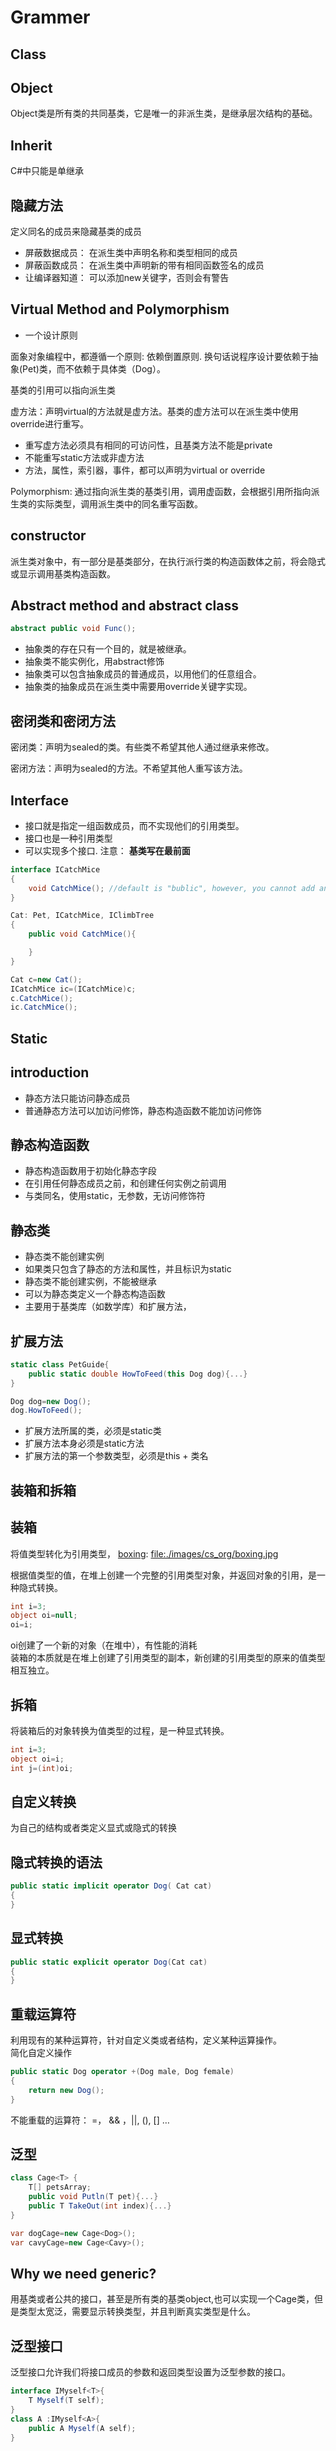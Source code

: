 ﻿* Grammer
** Class
** Object
Object类是所有类的共同基类，它是唯一的非派生类，是继承层次结构的基础。
** Inherit
C#中只能是单继承
** 隐藏方法
定义同名的成员来隐藏基类的成员
- 屏蔽数据成员： 在派生类中声明名称和类型相同的成员
- 屏蔽函数成员： 在派生类中声明新的带有相同函数签名的成员
- 让编译器知道： 可以添加new关键字，否则会有警告

** Virtual Method and Polymorphism
- 一个设计原则
面象对象编程中，都遵循一个原则: 依赖倒置原则. 换句话说程序设计要依赖于抽象(Pet)类，而不依赖于具体类（Dog）。

基类的引用可以指向派生类

虚方法：声明virtual的方法就是虚方法。基类的虚方法可以在派生类中使用override进行重写。

- 重写虚方法必须具有相同的可访问性，且基类方法不能是private
- 不能重写static方法或非虚方法
- 方法，属性，索引器，事件，都可以声明为virtual or override

Polymorphism:
通过指向派生类的基类引用，调用虚函数，会根据引用所指向派生类的实际类型，调用派生类中的同名重写函数。

** constructor
派生类对象中，有一部分是基类部分，在执行派行类的构造函数体之前，将会隐式或显示调用基类构造函数。

** Abstract method and abstract class
#+BEGIN_SRC csharp
abstract public void Func();
#+END_SRC

- 抽象类的存在只有一个目的，就是被继承。
- 抽象类不能实例化，用abstract修饰
- 抽象类可以包含抽象成员的普通成员，以用他们的任意组合。
- 抽象类的抽象成员在派生类中需要用override关键字实现。
** 密闭类和密闭方法
密闭类：声明为sealed的类。有些类不希望其他人通过继承来修改。

密闭方法：声明为sealed的方法。不希望其他人重写该方法。
** Interface
- 接口就是指定一组函数成员，而不实现他们的引用类型。
- 接口也是一种引用类型
- 可以实现多个接口. 注意： *基类写在最前面*
#+BEGIN_SRC csharp
  interface ICatchMice
  {
      void CatchMice(); //default is "bublic", however, you cannot add any access modifier
  }

  Cat: Pet, ICatchMice, IClimbTree
  {
      public void CatchMice(){

      }
  }

  Cat c=new Cat();
  ICatchMice ic=(ICatchMice)c;
  c.CatchMice();
  ic.CatchMice();
#+END_SRC
** Static
** introduction
- 静态方法只能访问静态成员
- 普通静态方法可以加访问修饰，静态构造函数不能加访问修饰

** 静态构造函数
- 静态构造函数用于初始化静态字段
- 在引用任何静态成员之前，和创建任何实例之前调用
- 与类同名，使用static，无参数，无访问修饰符
** 静态类
- 静态类不能创建实例
- 如果类只包含了静态的方法和属性，并且标识为static
- 静态类不能创建实例，不能被继承
- 可以为静态类定义一个静态构造函数
- 主要用于基类库（如数学库）和扩展方法，
** 扩展方法
#+BEGIN_SRC csharp
  static class PetGuide{
      public static double HowToFeed(this Dog dog){...} 
  }

  Dog dog=new Dog();
  dog.HowToFeed();
#+END_SRC
- 扩展方法所属的类，必须是static类
- 扩展方法本身必须是static方法
- 扩展方法的第一个参数类型，必须是this + 类名 
** 装箱和拆箱
** 装箱
将值类型转化为引用类型，
 [[file:images/cs_org/boxing.jpg][boxing]]: file:./images/cs_org/boxing.jpg


根据值类型的值，在堆上创建一个完整的引用类型对象，并返回对象的引用，是一种隐式转换。
#+BEGIN_SRC csharp
int i=3;
object oi=null;
oi=i;
#+END_SRC
oi创建了一个新的对象（在堆中），有性能的消耗 \\
装箱的本质就是在堆上创建了引用类型的副本，新创建的引用类型的原来的值类型相互独立。

** 拆箱
将装箱后的对象转换为值类型的过程，是一种显式转换。
#+BEGIN_SRC csharp
int i=3;
object oi=i;
int j=(int)oi;
#+END_SRC

** 自定义转换
为自己的结构或者类定义显式或隐式的转换
** 隐式转换的语法
#+BEGIN_SRC csharp
public static implicit operator Dog( Cat cat)
{
}
#+END_SRC
** 显式转换
#+BEGIN_SRC csharp
public static explicit operator Dog(Cat cat)
{
}
#+END_SRC
** 重载运算符
利用现有的某种运算符，针对自定义类或者结构，定义某种运算操作。\\
简化自定义操作
#+BEGIN_SRC csharp
  public static Dog operator +(Dog male, Dog female)
  {
      return new Dog();
  }
#+END_SRC
不能重载的运算符： =， && ，||, (), [] ...
** 泛型
#+BEGIN_SRC csharp
  class Cage<T> {
      T[] petsArray;
      public void Putln(T pet){...}
      public T TakeOut(int index){...}
  }

  var dogCage=new Cage<Dog>();
  var cavyCage=new Cage<Cavy>();
#+END_SRC
** Why we need generic?
用基类或者公共的接口，甚至是所有类的基类object,也可以实现一个Cage类，但是类型太宽泛，需要显示转换类型，并且判断真实类型是什么。
** 泛型接口
泛型接口允许我们将接口成员的参数和返回类型设置为泛型参数的接口。
#+BEGIN_SRC csharp
  interface IMyself<T>{
      T Myself(T self);
  }
  class A :IMyself<A>{
      public A Myself(A self);
  }
#+END_SRC
** Collection
** Common Collections
*** ArrayList
- 动态ArrayList可以不指定大小
- 使用Cont属性获取长度
- 添加，用add
- remoe, removeAt
- [index]

** List
#+BEGIN_SRC csharp
      Console.WriteLine("\n==========list==============\n");
      List<Dog> list = new List<Dog>();
      list.Add(new Dog("a"));
      list.Add(new PetShop.Dog("b"));
      list.Add(new PetShop.Dog("c"));
      list.RemoveAt(2);
      for (int i = 0; i < list.Count; ++i)
      {
        list[i].PrintName();
      }
#+END_SRC
** Dictionary
#+BEGIN_SRC csharp
      Console.WriteLine("\n==========Dictionary==============\n");
      Dictionary<string, Cat> dic = new Dictionary<string, Cat>();
      dic.Add("A", new Cat("A"));
      dic.Add("B", new Cat("B"));
      dic["A"].PrintName();
#+END_SRC
** Queue
   #+BEGIN_SRC csharp
     Queue<Pet> queue = new Queue<Pet>();
     queue.Enqueue(new Dog("C"));
     queue.Enqueue(new Dog("D"));
     queue.Enqueue(new Dog("E"));
     Pet p = null;
     p = queue.Dequeue();
     p.PrintName();
     p = queue.Dequeue();
     p.PrintName();
     p = queue.Dequeue();
     p.PrintName();

   #+END_SRC
** Stack
#+BEGIN_SRC csharp
      Console.WriteLine("\n==========Stack==============\n");
      Stack<Pet> stack = new Stack<Pet>();
      stack.Push(new Dog("A"));
      stack.Push(new Cat("B"));
      stack.Peek().PrintName();
      stack.Pop();
      stack.Peek().PrintName();
#+END_SRC
** Constrain
** 约束叠加规则 
A.主约束 B.接口约束 C. 构造约束
#+BEGIN_SRC csharp
  void Cage<T>
      where T: Pet, IClimbTree, new ()
          {
          }
#+END_SRC
** Delagate
** What is it?
委托就是持有一个或多个方法的对象，并且该对象可以执行，可以传递。

委托可以持有一系列具有相同签名的函数
** How to declare it?
委托可以持有方法，那么持有什么样的方法呢？
可以声明，它是一种引用类型
#+BEGIN_SRC cpp
delegate void ActCute();
#+END_SRC
** 定义委托类型的对象
既然是种类型，就可以定义该类型的对象
#+BEGIN_SRC cpp
Actcute actCute;
#+END_SRC
** 给委托对象赋值
#+BEGIN_SRC cpp
  class Dog{
  public void WagTail(){
  }
  }
  class Cat{
  public void WagTail(){
  }
  }

  Dog dog=new Dog();
  Cat cat=new Dog();
  actCute=dog.WagTail;
  actCute+=cat.WagTail;

#+END_SRC
** How to use delagate type
#+BEGIN_SRC cpp
actCute();
#+END_SRC
** Lambda Expression
** What is anonymous delegate method
#+BEGIN_SRC cpp
delagate void ActCute();
ActCute del;
del=delegate(){....}(C# 2.0)
#+END_SRC
** What is Lambda expression
Occured from C# 3.0
#+BEGIN_SRC cpp
del=delagate(){}

del=()=>{}

actCute+=()=>{
Console.WreteLine("Do nothing");
}
#+END_SRC
** Event
** What is event?
事件可以理解成是一种封装的受限制的委托

- 发布者：通知某件事情发生的
- 订阅者：对某件事情关注的

事件触发与注册

- 事件发生时，会通知所有关注该事件的订阅者。
就是调用订阅者的注册函数。
- 想在事件发生时被通知，必须注册以表示关注。
注册，就是告诉发布者调用哪一个注册函数
** How to declare event

#+BEGIN_SRC csharp
delegate void Handler();
public [static] event Handler NewDog;
public event [delagate_type] [Event_name]
#+END_SRC
** 事件订阅
#+BEGIN_SRC csharp
NewDog += method
NewDog -= method
#+END_SRC
method: 实例方法，静态方法，匿名方法
** 事件触发
如果有定阅者就触发事件

** Sample Code - Pet Shop
#+BEGIN_SRC csharp :tangle PetShop.cs
using System;
using System.Collections.Generic;
using System.Linq;
using System.Text;
using System.Threading.Tasks;

namespace PetShop
{
  struct fish
  {
    int weight;
    int size;
    int type;
  }

  interface ICatchMice
  {
    void CatchMice();
  }

  interface IClimbTree
  {
    void ClimbTree();
  }

  public interface IDogLearn<CMD>where CMD:DogCmd
  {
    void Action(CMD cmd);
  }

  abstract public class Pet
  {
    protected string _name;
    protected int _age;

    public Pet(string name)
    {
      this._name = name;
      this._age = 0;
    }
    public void PrintName()
    {
      Console.WriteLine("[Pet Class] Pet's name is " + this._name);
    }
    public void ShowAge()
    {
      Console.WriteLine("name: " + _name + "Age=" + _age);
    }
    public static Pet operator ++(Pet pet)
    {
      ++pet._age;
      return pet;
    }
    abstract public void Speak();

  }

  static class PetGuide
  {
    static public void HowToFeedDog(this Dog dog)
    {
      Console.WriteLine("Play a vedio about how to feed a dog");
    }
  }

  public class Dog : Pet
  {
    static int Num;
    public delegate void Handler();
    public static event Handler NewDog;
    static Dog()  //static constructor
    {
      Num = 0;
    }
    public Dog(string name) :base(name)
    {
      ++Num;
      if (NewDog != null)
      {
        NewDog();
      }
    }
    new public void PrintName()
    {
      Console.WriteLine("[Dog Class] Pet's name is " + _name);
    }
    public void IsHappy<T>(T target) where T:Pet
    {
      Console.WriteLine(" Happy to see " + target.ToString());
      target.PrintName();
    }
    sealed override public void Speak()
    {
      Console.WriteLine(_name + " :Dog is speaking");
    }
    static public void ShowNum()
    {
      Console.WriteLine("Dog's number:" + Num);
    }
    public static implicit operator Cat(Dog dog)
    {
      Console.WriteLine("Magic: change a dog to a cat");
      return new Cat(dog._name);
    }
    ~Dog()
    {
      Num--;
    }
  }

  public class Labrador: Dog,IDogLearn<SitDogCmd>,IDogLearn<SpeakDogCmd>
  {
    public Labrador(string name)
      :base(name)
    { }
    public void Action(SitDogCmd cmd)
    {
      Console.WriteLine(cmd.GetCmd());
    }
    public void Action(SpeakDogCmd cmd)
    {
      Console.WriteLine(cmd.GetCmd());
    }
  }

  public class Cat : Pet, ICatchMice, IClimbTree
  {
    static int Num;
    public delegate void Handler();
    public static event Handler NewCat;
    static Cat()
    {
      Num = 0;
    }
    public Cat(string name):base(name)
    {
      ++Num;
      if (NewCat != null)
      {
        NewCat();
      }
    }
    new public void PrintName()
    {
      Console.WriteLine("[Cat Class] Pet's name is " + _name);
    }

    sealed override public void Speak()
    {
      Console.WriteLine(_name + " :Cat is speaking");
    }
    
    public void CatchMice()
    {
      Console.WriteLine("Catch Mice");
    }
    
    public void ClimbTree()
    {
      Console.WriteLine("Climb Tree");
    }
    public static explicit operator Dog(Cat cat)
    {
      Console.WriteLine("Magic: cat to dog");
      return new Dog(cat._name);
    }

  }//endCatClass

  public class Cage<T>
  {
    T[] array;
    readonly int Size;
    int num;
    public Cage(int num_Size)
    {
      Size = num_Size;
      num = 0;
      array = new T[Size];
    }
    public void Putin(T pet)
    {
      if(num<Size)
      {
        array[num++] = pet;
      }
      else
      {
        Console.WriteLine("Cage is full");
      }
    }
    public T TakeOut()
    {
      if(num>0)
      {
        return array[--num];
      }
      else
      {
        Console.WriteLine("Cage is empty");
        return default(T);
      }
    }
  } //endOfClassCage  
  class Client
  {
    public void WantADog()
    {
      Console.WriteLine("[Client class] Great, I want to see the new dog");
    }
  }//EndOfClient
  public abstract class DogCmd
  {
    public abstract string GetCmd();
  }//EndOfDogCmd
  public class SitDogCmd:DogCmd
  {
    public override string GetCmd()
    {
      return "sit";
    }

  }//EndOfSitDogCmd
  public class SpeakDogCmd:DogCmd
  {
    public override string GetCmd()
    {
      return "Speak";
    }
  }

  class Person
  {

  }

  class Program
  {
    static void Main(string[] args)
    {
      Dog dog1 = new Dog("Jack");
      dog1.PrintName();
      dog1.Speak();

      Pet dog2 = new Dog("Mimi");
      dog2.PrintName();
      dog2.Speak();

      Pet cat = new Cat("Tom");
      cat.PrintName();
      cat.Speak();

      //implicit operator
      Console.WriteLine("\n==========Implicit Operator==============\n");
      Cat dog2cat = dog1;
      dog2cat.Speak();
      dog2cat.PrintName();

      Console.WriteLine("\n==========Explicit Operator==============\n");
      Cat magicCat = new Cat("magicCat");
      magicCat.Speak();
      magicCat.PrintName();
      
      Dog cat2dog = (Dog)magicCat;
      cat2dog.Speak();
      cat2dog.PrintName();

      //interface
      Console.WriteLine("\n==========Interface==============\n");
      IClimbTree climb = (IClimbTree)cat;
      climb.ClimbTree();
      ICatchMice catchMice = (ICatchMice)cat;
      catchMice.CatchMice();

      //virtual/abstract and override
      Console.WriteLine("\n==========abstract and content==============\n");
      Pet[] pets = new Pet[]{
                new Dog("Jhone"),
                new Cat("Jami")
            };
      for (int i = 0; i < pets.Length; ++i)
      {
        pets[i].Speak();
      }


      //event
      Console.WriteLine("\n==========event==============\n");
      Client c1 = new Client();
      Client c2 = new Client();

      Dog.NewDog += c1.WantADog;
      Dog.NewDog += c2.WantADog;

      //static constructor
      Console.WriteLine("\n==========static==============\n");
      Dog dog = new Dog("Q");
      Dog.ShowNum();

      //static class
      Dog dogTommy = new Dog("Tommy");
      dog.HowToFeedDog();


      //boxing and unboxing
      Console.WriteLine("\n==========Iboxing and unboxing==============\n");
      {
        int i = 3;
        object oi = i;
        Console.WriteLine("i=" + i + "\n"+"oi=" + oi.ToString());
        oi = 10;
        i= 7;
        Console.WriteLine("i=" + i + "\n" + "oi=" + oi.ToString());

        int j = (int)oi;
        Console.WriteLine("j=" + j);
      }

      //operator overload
      Console.WriteLine("\n==========operator overload==============\n");
      {
        Pet[] pets_test_operator = new Pet[]
        {
          new Dog("d01"),new Cat("c01"),new Dog("d02"), new Cat("c03"), new Dog("d03")
        };
        for(int i=0;i<pets_test_operator.Length;++i)
        {
          pets_test_operator[i]++;
          pets_test_operator[i].ShowAge();
        }
      }

      //generic
      Console.WriteLine("\n==========generic and constraint==============\n");
      var dogCage = new Cage<Dog>(1);
      dogCage.Putin(new Dog("A"));
      dogCage.Putin(new Dog("B"));

      var C = dogCage.TakeOut();
      C.PrintName();

      var catCage = new Cage<Cat>(2);
      catCage.Putin(new Cat("A"));
      var D = catCage.TakeOut();
      D.PrintName();

      var dogHappy = new Dog("dogHappy");
     // dogHappy.IsHappy<Person>(new Person());//wrong
      //dogHappy.IsHappy<int>(2); //wrong
      dogHappy.IsHappy<Cat>(new PetShop.Cat("Tom"));
     
      //generic interface
      Labrador labradorDog = new Labrador("labradorDog");
      labradorDog.Action(new SitDogCmd());
      labradorDog.Action(new SpeakDogCmd());

      //List
      Console.WriteLine("\n==========list==============\n");
      List<Dog> list = new List<Dog>();
      list.Add(new Dog("a"));
      list.Add(new PetShop.Dog("b"));
      list.Add(new PetShop.Dog("c"));
      list.RemoveAt(2);
      for (int i = 0; i < list.Count; ++i)
      {
        list[i].PrintName();
      }

      //Dictionary
      Console.WriteLine("\n==========Dictionary==============\n");
      Dictionary<string, Cat> dic = new Dictionary<string, Cat>();
      dic.Add("A", new Cat("A"));
      dic.Add("B", new Cat("B"));
      dic["A"].PrintName();

      //Stack
      Console.WriteLine("\n==========Stack==============\n");
      Stack<Pet> stack = new Stack<Pet>();
      stack.Push(new Dog("A"));
      stack.Push(new Cat("B"));
      stack.Peek().PrintName();
      stack.Pop();
      stack.Peek().PrintName();

      //Queue
      Console.WriteLine("\n==========Queue==============\n");
      Queue<Pet> queue = new Queue<Pet>();
      queue.Enqueue(new Dog("C"));
      queue.Enqueue(new Dog("D"));
      queue.Enqueue(new Dog("E"));
      Pet p = null;
      p = queue.Dequeue();
      p.PrintName();
      p = queue.Dequeue();
      p.PrintName();
      p = queue.Dequeue();
      p.PrintName();



    }//EndOfMain
  }//EndOfProgram
}

#+END_SRC
Result:
#+BEGIN_SRC shell
[Dog Class] Pet's name is Jack
Jack :Dog is speaking
[Pet Class] Pet's name is Mimi
Mimi :Dog is speaking
[Pet Class] Pet's name is Tom
Tom :Cat is speaking

==========Implicit Operator==============

Magic: change a dog to a cat
Jack :Cat is speaking
[Cat Class] Pet's name is Jack

==========Explicit Operator==============

magicCat :Cat is speaking
[Cat Class] Pet's name is magicCat
Magic: cat to dog
magicCat :Dog is speaking
[Dog Class] Pet's name is magicCat

==========Interface==============

Climb Tree
Catch Mice

==========abstract and content==============

Jhone :Dog is speaking
Jami :Cat is speaking

==========event==============


==========static==============

[Client class] Great, I want to see the new dog
[Client class] Great, I want to see the new dog
Dog's number:5
[Client class] Great, I want to see the new dog
[Client class] Great, I want to see the new dog
Play a vedio about how to feed a dog

==========Iboxing and unboxing==============

i=3
oi=3
i=7
oi=10
j=10

==========operator overload==============

[Client class] Great, I want to see the new dog
[Client class] Great, I want to see the new dog
[Client class] Great, I want to see the new dog
[Client class] Great, I want to see the new dog
[Client class] Great, I want to see the new dog
[Client class] Great, I want to see the new dog
name: d01Age=1
name: c01Age=1
name: d02Age=1
name: c03Age=1
name: d03Age=1

==========generic and constraint==============

[Client class] Great, I want to see the new dog
[Client class] Great, I want to see the new dog
[Client class] Great, I want to see the new dog
[Client class] Great, I want to see the new dog
Cage is full
[Dog Class] Pet's name is A
[Cat Class] Pet's name is A
[Client class] Great, I want to see the new dog
[Client class] Great, I want to see the new dog
 Happy to see PetShop.Cat
[Pet Class] Pet's name is Tom
[Client class] Great, I want to see the new dog
[Client class] Great, I want to see the new dog
sit
Speak

==========list==============

[Client class] Great, I want to see the new dog
[Client class] Great, I want to see the new dog
[Client class] Great, I want to see the new dog
[Client class] Great, I want to see the new dog
[Client class] Great, I want to see the new dog
[Client class] Great, I want to see the new dog
[Dog Class] Pet's name is a
[Dog Class] Pet's name is b

==========Dictionary==============

[Cat Class] Pet's name is A

==========Stack==============

[Client class] Great, I want to see the new dog
[Client class] Great, I want to see the new dog
[Pet Class] Pet's name is B
[Pet Class] Pet's name is A

==========Queue==============

[Client class] Great, I want to see the new dog
[Client class] Great, I want to see the new dog
[Client class] Great, I want to see the new dog
[Client class] Great, I want to see the new dog
[Client class] Great, I want to see the new dog
[Client class] Great, I want to see the new dog
[Pet Class] Pet's name is C
[Pet Class] Pet's name is D
[Pet Class] Pet's name is E
#+END_SRC

* WPF
** Obtaining Device Notification for USB Device Arrival and Surprise Removal for C# WPF
Refer to: https://www.silabs.com/community/interface/knowledge-base.entry.html/2013/11/21/obtaining_devicenot-0ULM
** String and StringBuilder
Example of StringBuilder:
#+BEGIN_SRC cpp :tangle cpplibHeader.h
    __declspec(dllexport) type __cdecl bool cppLibFunc(char* cppLibString, int len)
    {
      char string1[60] = "The quick brown dog jumps over the lazy fox";
      _memccpy(val, string1 , 0, len);
      return true;
    }
#+END_SRC
#+BEGIN_SRC csharp :tangle dllWrapper.cs
  using System;
  using System.Runtime.InteropServices;
  using System.Text;
  public static class dllWrapper
  {
      [DllImport("cppSDKLib", CharSet = CharSet.Ansi, CallingConvention = CallingConvention.Cdecl, EntryPoint = "cpplibfunc")]
      public static extern bool  cppLibFunc(StringBuilder cppLibString, int len); //please don't add [out/ref] keyword before Stringbuilder

      private StringBuilder  mStringBuilder=new StringBuilder(20);
      cppLibFunc(mStringBuilder,20); //here mStringBuilder.Length==0, so cannot pass "mStringBuilder.Length" as parameter
  }
#+END_SRC

* Converting Native C/C++ to C#
** DataType Conversion Between C/C++ and C#/Unity
Refer to : https://msdn.microsoft.com/en-us/library/0wf2yk2k.aspx

| C++ Type                | C# Type        | Size                     |
|-------------------------+----------------+--------------------------|
| BOOL                    | bool           | 1 byte                   |
|-------------------------+----------------+--------------------------|
| BYTE                    | byte           | 1 byte                   |
|-------------------------+----------------+--------------------------|
| CHAR                    | byte           | 1 byte                   |
|-------------------------+----------------+--------------------------|
| DECIMAL                 | Decimal        | 16 bytes                 |
|-------------------------+----------------+--------------------------|
| DOUBLE                  | double         | 8 bytes                  |
|-------------------------+----------------+--------------------------|
| DWORD                   | uint, UInt32   | 4 bytes                  |
|-------------------------+----------------+--------------------------|
| FLOAT                   | float, single  | 4 bytes                  |
|-------------------------+----------------+--------------------------|
| INT, signed int         | int, Int32     | 4 bytes                  |
|-------------------------+----------------+--------------------------|
| INT16, signed short int | short, Int16   | 2 bytes                  |
|-------------------------+----------------+--------------------------|
| INT32, signed int       | int, Int32     | 4 bytes                  |
|-------------------------+----------------+--------------------------|
| INT64                   | long, Int64    | 8 bytes                  |
|-------------------------+----------------+--------------------------|
| LONG                    | int, Int32     | 4 bytes                  |
|-------------------------+----------------+--------------------------|
| LONG32, signed int      | int, Int32     | 4 bytes                  |
|-------------------------+----------------+--------------------------|
| LONG64                  | long, Int64    | 8 bytes                  |
|-------------------------+----------------+--------------------------|
| LONGLONG                | long, Int64    | 8 bytes                  |
|-------------------------+----------------+--------------------------|
| SHORT, signed short int | short, Int16   | 2 bytes                  |
|-------------------------+----------------+--------------------------|
| UCHAR, unsigned char    | byte           | 1 byte                   |
|-------------------------+----------------+--------------------------|
| UINT, unsigned int      | uint, UInt32   | 4 bytes                  |
|-------------------------+----------------+--------------------------|
| UINT16, WORD            | ushort, UInt16 | 2 bytes                  |
|-------------------------+----------------+--------------------------|
| UINT32, unsigned int    | uint, UInt32   | 4 bytes                  |
|-------------------------+----------------+--------------------------|
| UINT64                  | ulong, UInt64  | 8 bytes                  |
|-------------------------+----------------+--------------------------|
| ULONG, unsigned long    | uint, UInt32   | 4 bytes                  |
|-------------------------+----------------+--------------------------|
| ULONG32                 | uint, UInt32   | 4 bytes                  |
|-------------------------+----------------+--------------------------|
| ULONG64                 | ulong, UInt64  | 8 bytes                  |
|-------------------------+----------------+--------------------------|
| ULONGLONG               | ulong, UInt64  | 8 bytes                  |
|-------------------------+----------------+--------------------------|
| WORD                    | ushort         | 2 bytes                  |
|-------------------------+----------------+--------------------------|
| void*, pointers         | IntPtr         | x86=4 bytes, x64=8 bytes |
|-------------------------+----------------+--------------------------|


* Reference
- [[http://www.imooc.com/video/14244][imoc_C#_video
]]




